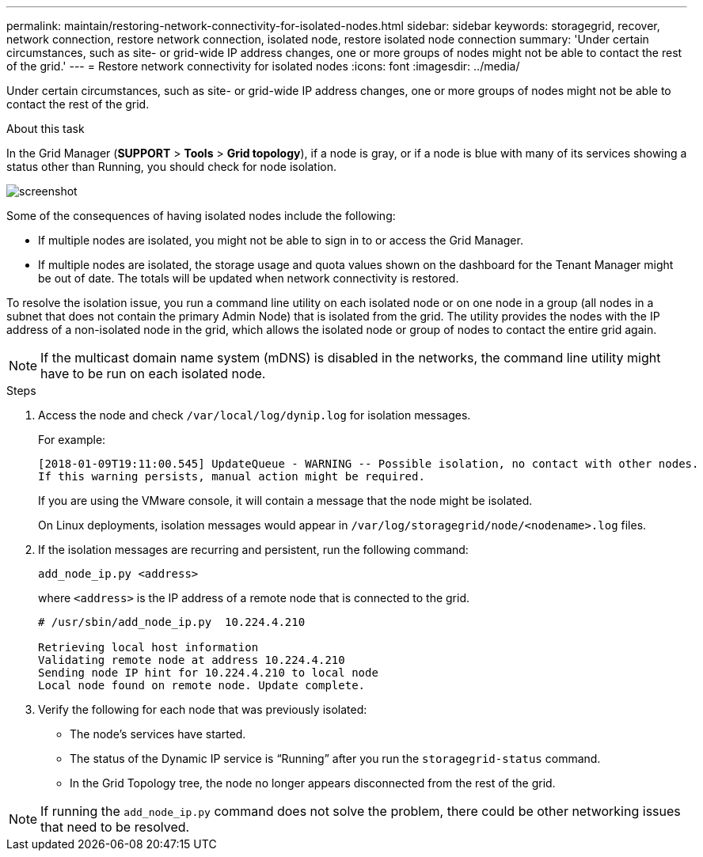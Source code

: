 ---
permalink: maintain/restoring-network-connectivity-for-isolated-nodes.html
sidebar: sidebar
keywords: storagegrid, recover, network connection, restore network connection, isolated node, restore isolated node connection
summary: 'Under certain circumstances, such as site- or grid-wide IP address changes, one or more groups of nodes might not be able to contact the rest of the grid.'
---
= Restore network connectivity for isolated nodes
:icons: font
:imagesdir: ../media/

[.lead]
Under certain circumstances, such as site- or grid-wide IP address changes, one or more groups of nodes might not be able to contact the rest of the grid.

.About this task

In the Grid Manager (*SUPPORT* > *Tools* > *Grid topology*), if a node is gray, or if a node is blue with many of its services showing a status other than Running, you should check for node isolation.

image::../media/dynamic_ip_service_not_running.gif[screenshot]

Some of the consequences of having isolated nodes include the following:

* If multiple nodes are isolated, you might not be able to sign in to or access the Grid Manager.
* If multiple nodes are isolated, the storage usage and quota values shown on the dashboard for the Tenant Manager might be out of date. The totals will be updated when network connectivity is restored.

To resolve the isolation issue, you run a command line utility on each isolated node or on one node in a group (all nodes in a subnet that does not contain the primary Admin Node) that is isolated from the grid. The utility provides the nodes with the IP address of a non-isolated node in the grid, which allows the isolated node or group of nodes to contact the entire grid again.

NOTE: If the multicast domain name system (mDNS) is disabled in the networks, the command line utility might have to be run on each isolated node.

.Steps

. Access the node and check `/var/local/log/dynip.log` for isolation messages.
+
For example:
+
----
[2018-01-09T19:11:00.545] UpdateQueue - WARNING -- Possible isolation, no contact with other nodes.
If this warning persists, manual action might be required.
----
+
If you are using the VMware console, it will contain a message that the node might be isolated.
+
On Linux deployments, isolation messages would appear in `/var/log/storagegrid/node/<nodename>.log` files.

. If the isolation messages are recurring and persistent, run the following command:
+
`add_node_ip.py <address>`
+
where `<address>` is the IP address of a remote node that is connected to the grid.
+
----
# /usr/sbin/add_node_ip.py  10.224.4.210

Retrieving local host information
Validating remote node at address 10.224.4.210
Sending node IP hint for 10.224.4.210 to local node
Local node found on remote node. Update complete.
----

. Verify the following for each node that was previously isolated:
 ** The node's services have started.
 ** The status of the Dynamic IP service is "`Running`" after you run the `storagegrid-status` command.
 ** In the Grid Topology tree, the node no longer appears disconnected from the rest of the grid.

NOTE: If running the `add_node_ip.py` command does not solve the problem, there could be other networking issues that need to be resolved.
